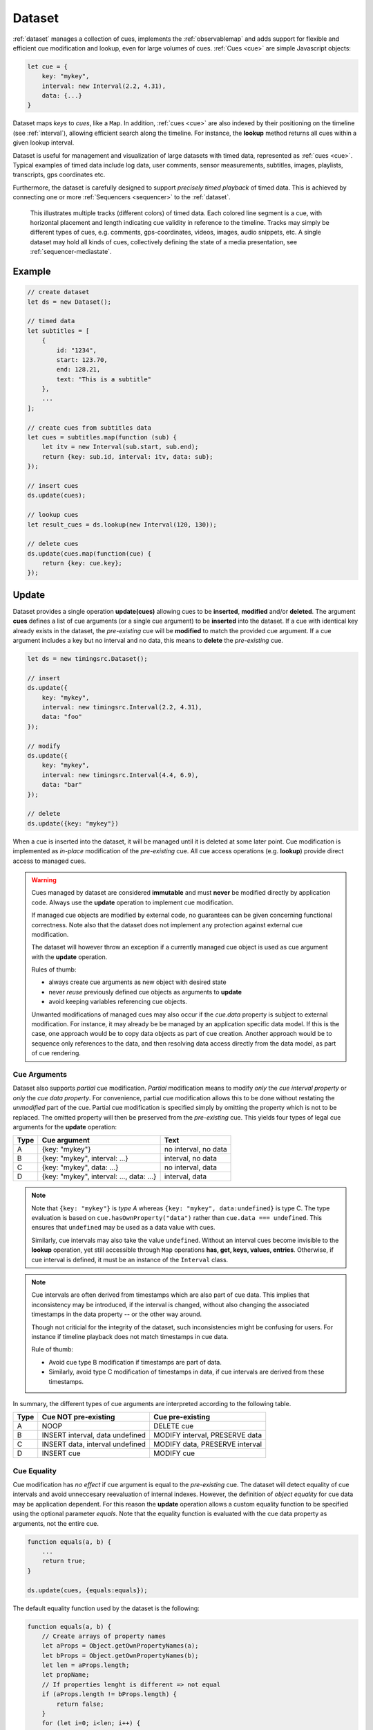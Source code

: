 ..  _dataset:

========================================================================
Dataset
========================================================================

:ref:`dataset` manages a collection of cues, implements the
:ref:`observablemap` and adds support for flexible and efficient cue
modification and lookup, even for large volumes of cues.
:ref:`Cues <cue>` are simple Javascript objects:

..  code-block:: javascript

    let cue = {
        key: "mykey",
        interval: new Interval(2.2, 4.31),
        data: {...}
    }


Dataset maps *keys* to *cues*, like a ``Map``. In addition, :ref:`cues <cue>`
are also indexed by their positioning on the timeline (see :ref:`interval`), allowing efficient search along the timeline. For instance, the **lookup** method returns all cues within a given lookup interval.

Dataset is useful for management and visualization of large datasets with timed
data, represented as :ref:`cues <cue>`. Typical examples of timed data
include log data, user comments, sensor measurements, subtitles, images,
playlists, transcripts, gps coordinates etc.

Furthermore, the dataset is carefully designed to support
*precisely timed playback* of timed data. This is achieved by connecting
one or more :ref:`Sequencers <sequencer>` to the :ref:`dataset`.


..  figure:: ../images/timed_data.png

    This illustrates multiple tracks (different colors) of timed data.
    Each colored line segment is a cue, with horizontal placement and length
    indicating cue validity in reference to the timeline.
    Tracks may simply be different types of cues, e.g. comments,
    gps-coordinates, videos, images, audio snippets, etc. A single dataset
    may hold all kinds of cues, collectively defining the state of a
    media presentation, see :ref:`sequencer-mediastate`.


Example
------------------------------------------------------------------------

..  code-block:: javascript

    // create dataset
    let ds = new Dataset();

    // timed data
    let subtitles = [
        {
            id: "1234",
            start: 123.70,
            end: 128.21,
            text: "This is a subtitle"
        },
        ...
    ];

    // create cues from subtitles data
    let cues = subtitles.map(function (sub) {
        let itv = new Interval(sub.start, sub.end);
        return {key: sub.id, interval: itv, data: sub};
    });

    // insert cues
    ds.update(cues);

    // lookup cues
    let result_cues = ds.lookup(new Interval(120, 130));

    // delete cues
    ds.update(cues.map(function(cue) {
        return {key: cue.key};
    });


.. _dataset-update:

Update
------------------------------------------------------------------------

Dataset provides a single operation **update(cues)** allowing cues
to be **inserted**, **modified** and/or **deleted**. The argument
**cues** defines a list of cue arguments (or a single cue argument) to be
**inserted** into the dataset. If a cue with identical key already
exists in the dataset, the *pre-existing* cue will be **modified** to
match the provided cue argument. If a cue argument includes a key but no
interval and no data, this means to **delete** the *pre-existing* cue.


..  code-block:: javascript

    let ds = new timingsrc.Dataset();

    // insert
    ds.update({
        key: "mykey",
        interval: new timingsrc.Interval(2.2, 4.31),
        data: "foo"
    });

    // modify
    ds.update({
        key: "mykey",
        interval: new timingsrc.Interval(4.4, 6.9),
        data: "bar"
    });

    // delete
    ds.update({key: "mykey"})


When a cue is inserted into the dataset, it will be managed
until it is deleted at some later point. Cue modification is implemented as
*in-place* modification of the *pre-existing* cue. All cue access
operations (e.g. **lookup**) provide direct access to managed cues.


..  warning::

    Cues managed by dataset are considered **immutable** and must
    **never** be modified directly by application code. Always use the
    **update** operation to implement cue modification.

    If managed cue objects are modified by external code, no guarantees
    can be given concerning functional correctness. Note
    also that the dataset does not implement any protection against
    external cue modification.

    The dataset will however throw an exception if a currently managed cue
    object is used as cue argument with the **update** operation.

    Rules of thumb:

    -   always create cue arguments as new object with desired state
    -   never *reuse* previously defined cue objects as arguments to **update**
    -   avoid keeping variables referencing cue objects.

    Unwanted modifications of managed cues may also occur if the *cue.data*
    property is subject to external modification. For instance, it may already be be managed by an application specific data model. If this is the case, one approach would be to copy data objects as part of cue creation. Another approach would be to sequence only references to the data, and then resolving data access directly from the data model, as part of
    cue rendering.


Cue Arguments
""""""""""""""""""""""""""""""""""""""""""""""""""""""""""""""""""""""""

Dataset also supports *partial* cue modification. *Partial*
modification means to modify *only* the *cue interval property* or *only* the *cue data property*. For convenience, partial cue modification allows this to be done without restating the *unmodified* part of the cue. Partial cue
modification is specified simply by omitting the property which is not
to be replaced. The omitted property will then be preserved from the
*pre-existing* cue. This yields four types of legal cue arguments for the
**update** operation:

=====  ========================================  ====================
Type   Cue argument                              Text
=====  ========================================  ====================
A      {key: "mykey"}                            no interval, no data
B      {key: "mykey", interval: ...}             interval, no data
C      {key: "mykey", data: ...}                 no interval, data
D      {key: "mykey", interval: ..., data: ...}  interval, data
=====  ========================================  ====================

..  note::

    Note that ``{key: "mykey"}`` is *type A* whereas ``{key: "mykey",
    data:undefined}`` is type C. The type evaluation is based on
    ``cue.hasOwnProperty("data")`` rather than ``cue.data ===
    undefined``. This ensures that ``undefined`` may be used as a data
    value with cues.

    Similarly, cue intervals may also take the value ``undefined``.
    Without an interval cues become invisible to the **lookup**
    operation, yet still accessible through ``Map`` operations
    **has, get, keys, values, entries**. Otherwise, if cue interval is
    defined, it must be an instance of the ``Interval`` class.

..  note::

    Cue intervals are often derived from timestamps which are also part of
    cue data. This implies that inconsistency may be introduced, if the
    interval is changed, without also changing the associated timestamps
    in the data property -- or the other way around.

    Though not criticial for the integrity of the dataset, such inconsistencies might be confusing for users. For instance if timeline playback does not match timestamps in cue data.

    Rule of thumb:

    -   Avoid cue type B modification if timestamps are part of data.
    -   Similarly, avoid type C modification of timestamps in data, if
        cue intervals are derived from these timestamps.

In summary, the different types of cue arguments are interpreted
according to the following table.

=====  ================================  ===============================
Type   Cue NOT pre-existing              Cue pre-existing
=====  ================================  ===============================
A      NOOP                              DELETE cue
B      INSERT interval, data undefined   MODIFY interval, PRESERVE data
C      INSERT data, interval undefined   MODIFY data, PRESERVE interval
D      INSERT cue                        MODIFY cue
=====  ================================  ===============================

..  _dataset-cue-equality:

Cue Equality
""""""""""""""""""""""""""""""""""""""""""""""""""""""""""""""""""""""""

Cue modification has *no effect* if cue argument is equal to the
*pre-existing* cue. The dataset will detect equality of cue intervals and avoid unneccesary reevaluation of internal indexes.
However, the definition of *object equality* for cue data may be
application dependent. For this reason the **update** operation allows a
custom equality function to be specified using the optional parameter
*equals*. Note that the equality function is evaluated with the cue data
property as arguments, not the entire cue.


..  code-block:: javascript

    function equals(a, b) {
        ...
        return true;
    }

    ds.update(cues, {equals:equals});


The default equality function used by the dataset is the following:


..  code-block:: javascript

    function equals(a, b) {
        // Create arrays of property names
        let aProps = Object.getOwnPropertyNames(a);
        let bProps = Object.getOwnPropertyNames(b);
        let len = aProps.length;
        let propName;
        // If properties lenght is different => not equal
        if (aProps.length != bProps.length) {
            return false;
        }
        for (let i=0; i<len; i++) {
            propName = aProps[i];
            // If property values are not equal => not equal
            if (a[propName] !== b[propName]) {
                return false;
            }
        }
        // equal
        return true;
    }


Given that object equality is appropriately specified, **update** operations may safely be repeated, even if cue data have not changed. For instance,
this might be the case when an online source of timed data is polled repeatedly for updates. Results from polling may then be
forwarded directly to the **update** operation. The return value
will indicate if any actual modifications occured.


.. _dataset-update-result:

Update Result
""""""""""""""""""""""""""""""""""""""""""""""""""""""""""""""""""""""""

The **update** operation returns an array of items describing the effects
for each cue argument. Result items are identical to event arguments
**eArg** defined in :ref:`observablemap-earg`.

..  code-block:: javascript

    // update result item
    let item = {key: ..., new: {...}, old: {...}}

key
    Unique cue key
old
    Cue *before* modification, or undefined if cue was inserted.
new
    Cue *after* modification, or undefined if cue was deleted.


It is possible with result items where both **item.new** and
**item.old** are undefined. For instance, this will be the case if a cue is
both inserted and deleted as part of a single update operation (see
:ref:`dataset-batch`).


.. _dataset-batch:

Batch Operations
""""""""""""""""""""""""""""""""""""""""""""""""""""""""""""""""""""""""

The **update()** operation is *batch-oriented*, implying that
multiple cue operations can be processed as one atomic operation. A
single batch may include a mix of **insert**, **modify** and **delete**
operations.

..  code-block:: javascript

    let ds = new Dataset();

    let cues = [
        {
            key: "key_1",
            interval: new Interval(2.2, 4.31),
            data: "foo"
        },
        {
            key: "key_2",
            interval: new Interval(4.4, 6.9),
            data: "bar"
        }
    ];

    ds.update(cues);


Batch oriented processing is crucial for the efficiency of the
**update** operation. In particular, the overhead of reevaluating
internal indexes may be paid once for the accumulated effects of the
entire batch, as opposed to once per cue modification.


..  warning::

    Repeated invocation of **update** within a single processing task
    is an **anti-pattern** with respect to performance! Cue operations
    should if possible be aggregated and applied together as a single batch.

    ..  code-block:: javascript

        // cues
        let cues = [...];

        // NO!
        cues.forEach(function(cue)) {
            ds.update(cue);
        }

        // YES!
        ds.update(cues);


..  _dataset-chaining:

Cue Chaining
""""""""""""""""""""""""""""""""""""""""""""""""""""""""""""""""""""""""

It is possible to include several cue arguments concerning the same key
in a single batch to **update**. This is called *chained* cue arguments.
Chained cue arguments will be applied in the given order, and the net effect
in terms of cue state will be equal to the effect of splitting the cue
batch into individual invokations of **update**. Internally,
chained cue arguments are collapsed into a single cue operation with the
same net effect. For instance, if a cue is first inserted and then
deleted within a single batch, the net effect is *no effect*.

Correct handling of chained cue arguments introduces an extra test
within the **update** operation, possibly making it slightly
slower for very large cues batches. If the cue batch is known to *not* include any chained cue arguents, this may be indicated by setting the option
*chaining* to false. The default value
for *chaining* is true.

..  code-block:: javascript

    ds.update(cues, {chaining:false});


..  warning::

    If the *chaining* option is set to false, but the cue batch still
    contains chained cue arguments, this violation will not be detected.
    The consequences are not grave. The *old* value of result items and event arguments will be incorrect for chained cues.


.. _dataset-lookup:

Lookup
------------------------------------------------------------------------

The operation **lookup(interval, mask)** identifies all cues *matching*
a specific interval on the timeline. The parameter **interval**
specifices the target interval and **mask** defines what interval
relations count as a *match*, see :ref:`interval-match`. Similarly, dataset provides an operation  **lookup_delete(interval, mask)** which deletes all cues matching a given interval. This operation is more efficient
than  **lookup** followed by cue deletion using **update**.

..  _dataset-lookup-endpoints:

Lookup endpoints
""""""""""""""""""""""""""""""""""""""""""""""""""""""""""""""""""""""""

In addition to looking up cues, dataset also supports looking up
:ref:`cue endpoints <interval-endpoint>`. The operation **lookup_endpoints(interval)** identifies all cue endpoints **inside** the given interval, as defined in :ref:`interval-comparison`. The operation returns a list of (endpoint, cue) pairs, where endpoint is the *low* or the *high* endpoint
of the cue interval.

..  code-block:: javascript

    {
        endpoint: [value, high, closed, singular],
        cue: {
            key: "mykey",
            interval: new Interval(...),
            data: {...}
        }
    }

The endpoint property is defined in :ref:`interval-endpoint`.


..  _dataset-events:

Events
------------------------------------------------------------------------

Dataset supports three events **batch**, **change** and **remove**,
as defined in :ref:`observablemap`.


..  _dataset-performance:

Performance
------------------------------------------------------------------------

The dataset implementation targets high performance with high volumes
of cues. In particular, the efficiency of the **lookup** operation is
important as it is used repeatedly during media playback. The
implementation is therefor optimized with respect to fast
**lookup**, with the implication that internal costs related to indexing
are paid by the **update** operation.

The **lookup** operation depends on a sorted index of cue endpoints, and
sorting is performed as part of the **update** operation. For this
reason, **update** performance is ultimately limited by sorting
performace, i.e. ``Array.sort()``, which is O(NlogN) (see `sorting
complexity`_). Importantly, support for :ref:`batch operations<dataset-batch>`
reduces the sorting overhead by ensuring that sorting is
needed only once for a each batch operation, instead of repeatedly for
every cue argument. The implementation of **lookup** uses binary search
to identify the appropriate cues, yielding O(logN)
performance. The crux of the lookup algorithm is to resolve the cues
which *COVERS* (see :ref:'interval-comparison') the lookup interval in sub linear time.


.. _sorting complexity: https://blog.shovonhasan.com/time-space-complexity-of-array-sort-in-v8/


To indicate the performance metrics of the dataset, some measurements have
been collected for common usage patterns. For this particular test a
standard laptop computer is used (Lenovo ThinkPad T450S, 4 cpu Intel
Core i5-53000 CPU, Ubuntu 18.04). Tests are run with Chrome and Firefox,
with similar results. Though results will vary between systems, these
measurements should at least give a rough indication.

Update performance depends primarily the size of the cue batch, but also
a few other factors. The update operation is more efficient if the
dataset is empty ahead of the operation. Also, since the update
operation depends on sorting internally, it matters if the cues are
mostly sorted or random order.

Tests operate on cue batches of size 100.000 cues, which corresponds to
200.000 cue endpoints. Results are given in milliseconds.

=============  ==========================================================  ===
INSERT         100.000 sorted cues into empty dataset                      278
INSERT         100.000 random cues into empty dataset                      524
INSERT         100.000 sorted cues into dataset with 100.000 cues          334
INSERT         100.000 random cues into dataset with 100.000 cues          580
INSERT         10 cues into dataset with 100.000 cues                        2
LOOKUP         100.000 endpoints in interval from dataset of 100.000 cues   74
LOOKUP         20 endpoints from dataset with 100.000 cues                   1
LOOKUP         50.000 cues in interval from dataset of 100.000 cues         80
LOOKUP         10 cues in interval from dataset of 100.000 cues              1
LOOKUP_DELETE  50.000 cues in interval from dataset with 100.000 cues      100
LOOKUP_DELETE  10 cues in interval from dataset with 100.000 cues            1
DELETE         50.000 random cues from dataset with 100.000 cues           280
DELETE         10 random cues from dataset with 100.000 cues                10
CLEAR          Clear dataset with 100.000 cues                              29
=============  ==========================================================  ===

The results show that the dataset implementation is highly efficient
for **lookup** operations and **update** operations with modest cue
batches, even if the dataset is preloaded with a large volume of cues
(100.000). In addition, (not evident from this table) **update**
behaviour is tested up to 1.000.000 cues and appears to scale well with
sorting costs. However, batch sizes beyond 100.000 are not recommended,
as this would likely hurt the responsiveness of the webpage too much.
To maintain responsiveness it would make sense to divide the batch in
smaller parts and spread them out in time. Use cases requiring loading of
over 100.000 cues might also be rare in practice.

